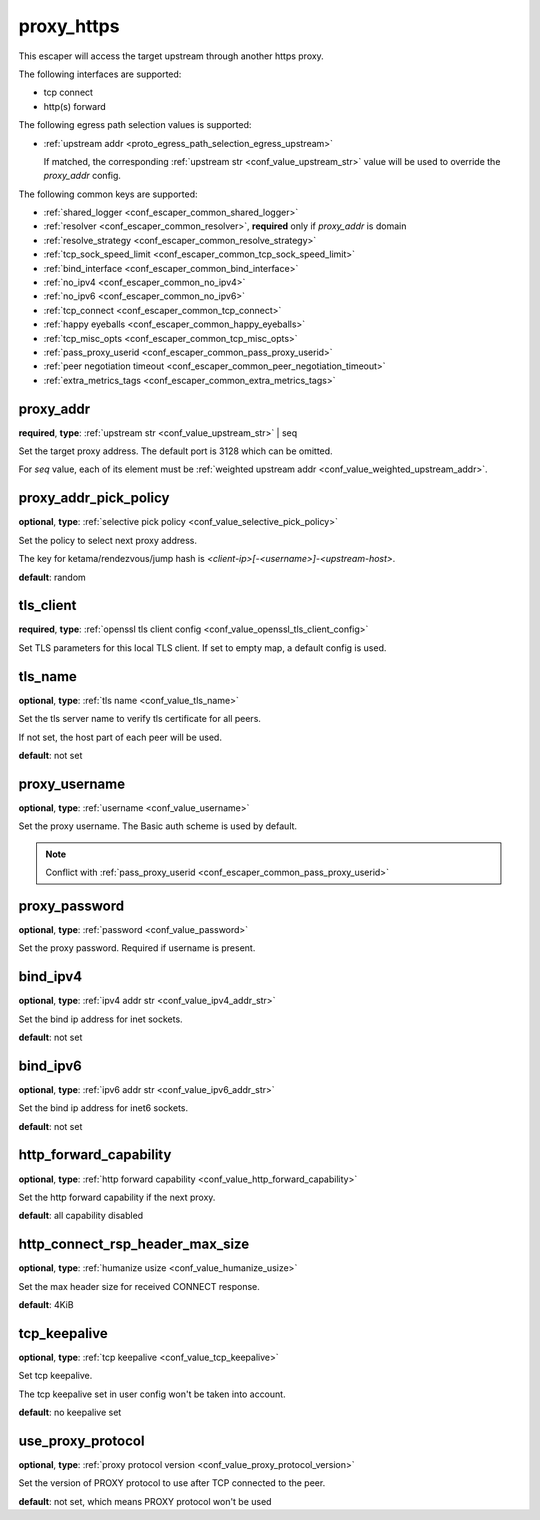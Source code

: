 .. _configuration_escaper_proxy_https:

proxy_https
===========

This escaper will access the target upstream through another https proxy.

The following interfaces are supported:

* tcp connect
* http(s) forward

The following egress path selection values is supported:

* :ref:`upstream addr <proto_egress_path_selection_egress_upstream>`

  If matched, the corresponding :ref:`upstream str <conf_value_upstream_str>` value will be used to override the `proxy_addr` config.

  .. versionadded:: 1.13.0

The following common keys are supported:

* :ref:`shared_logger <conf_escaper_common_shared_logger>`
* :ref:`resolver <conf_escaper_common_resolver>`, **required** only if *proxy_addr* is domain
* :ref:`resolve_strategy <conf_escaper_common_resolve_strategy>`
* :ref:`tcp_sock_speed_limit <conf_escaper_common_tcp_sock_speed_limit>`
* :ref:`bind_interface <conf_escaper_common_bind_interface>`
* :ref:`no_ipv4 <conf_escaper_common_no_ipv4>`
* :ref:`no_ipv6 <conf_escaper_common_no_ipv6>`
* :ref:`tcp_connect <conf_escaper_common_tcp_connect>`
* :ref:`happy eyeballs <conf_escaper_common_happy_eyeballs>`
* :ref:`tcp_misc_opts <conf_escaper_common_tcp_misc_opts>`
* :ref:`pass_proxy_userid <conf_escaper_common_pass_proxy_userid>`
* :ref:`peer negotiation timeout <conf_escaper_common_peer_negotiation_timeout>`
* :ref:`extra_metrics_tags <conf_escaper_common_extra_metrics_tags>`

proxy_addr
----------

**required**, **type**: :ref:`upstream str <conf_value_upstream_str>` | seq

Set the target proxy address. The default port is 3128 which can be omitted.

For *seq* value, each of its element must be :ref:`weighted upstream addr <conf_value_weighted_upstream_addr>`.

proxy_addr_pick_policy
----------------------

**optional**, **type**: :ref:`selective pick policy <conf_value_selective_pick_policy>`

Set the policy to select next proxy address.

The key for ketama/rendezvous/jump hash is *<client-ip>[-<username>]-<upstream-host>*.

**default**: random

tls_client
----------

**required**, **type**: :ref:`openssl tls client config <conf_value_openssl_tls_client_config>`

Set TLS parameters for this local TLS client.
If set to empty map, a default config is used.

tls_name
--------

**optional**, **type**: :ref:`tls name <conf_value_tls_name>`

Set the tls server name to verify tls certificate for all peers.

If not set, the host part of each peer will be used.

**default**: not set

proxy_username
--------------

**optional**, **type**: :ref:`username <conf_value_username>`

Set the proxy username. The Basic auth scheme is used by default.

.. note::

  Conflict with :ref:`pass_proxy_userid <conf_escaper_common_pass_proxy_userid>`

proxy_password
--------------

**optional**, **type**: :ref:`password <conf_value_password>`

Set the proxy password. Required if username is present.

bind_ipv4
---------

**optional**, **type**: :ref:`ipv4 addr str <conf_value_ipv4_addr_str>`

Set the bind ip address for inet sockets.

**default**: not set

bind_ipv6
---------

**optional**, **type**: :ref:`ipv6 addr str <conf_value_ipv6_addr_str>`

Set the bind ip address for inet6 sockets.

**default**: not set

http_forward_capability
-----------------------

**optional**, **type**: :ref:`http forward capability <conf_value_http_forward_capability>`

Set the http forward capability if the next proxy.

**default**: all capability disabled

http_connect_rsp_header_max_size
--------------------------------

**optional**, **type**: :ref:`humanize usize <conf_value_humanize_usize>`

Set the max header size for received CONNECT response.

**default**: 4KiB

tcp_keepalive
-------------

**optional**, **type**: :ref:`tcp keepalive <conf_value_tcp_keepalive>`

Set tcp keepalive.

The tcp keepalive set in user config won't be taken into account.

**default**: no keepalive set

use_proxy_protocol
------------------

**optional**, **type**: :ref:`proxy protocol version <conf_value_proxy_protocol_version>`

Set the version of PROXY protocol to use after TCP connected to the peer.

**default**: not set, which means PROXY protocol won't be used
